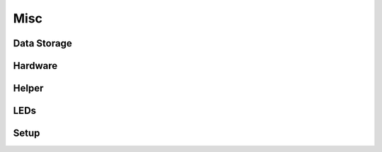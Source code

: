 Misc
====

Data Storage
------------

.. doxygenfile:: data_storage.h
   :project: app

Hardware
--------

.. doxygenfile:: hardware.h
   :project: app

Helper
------

.. doxygenfile:: helper.h
   :project: app

LEDs
----

.. doxygenfile:: leds.h
   :project: app

Setup
-----

.. doxygenfile:: setup.h
   :project: app
